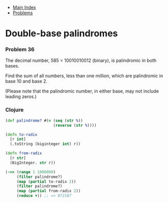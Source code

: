 + [[../index.org][Main Index]]
+ [[./index.org][Problems]]

* Double-base palindromes
*** Problem 36
The decimal number, 585 = 10010010012 (binary), is palindromic in both bases.

Find the sum of all numbers, less than one million, which are palindromic in
base 10 and base 2.

(Please note that the palindromic number, in either base, may not include
leading zeros.)

*** Clojure
#+BEGIN_SRC clojure
  (def palindrome? #(= (seq (str %))
                       (reverse (str %))))

  (defn to-radix
    [r int]
    (.toString (biginteger int) r))

  (defn from-radix
    [r str]
    (BigInteger. str r))

  (->> (range 1 1000000)
       (filter palindrome?)
       (map (partial to-radix 2))
       (filter palindrome?)
       (map (partial from-radix 2))
       (reduce +)) ;; => 872187
#+END_SRC
